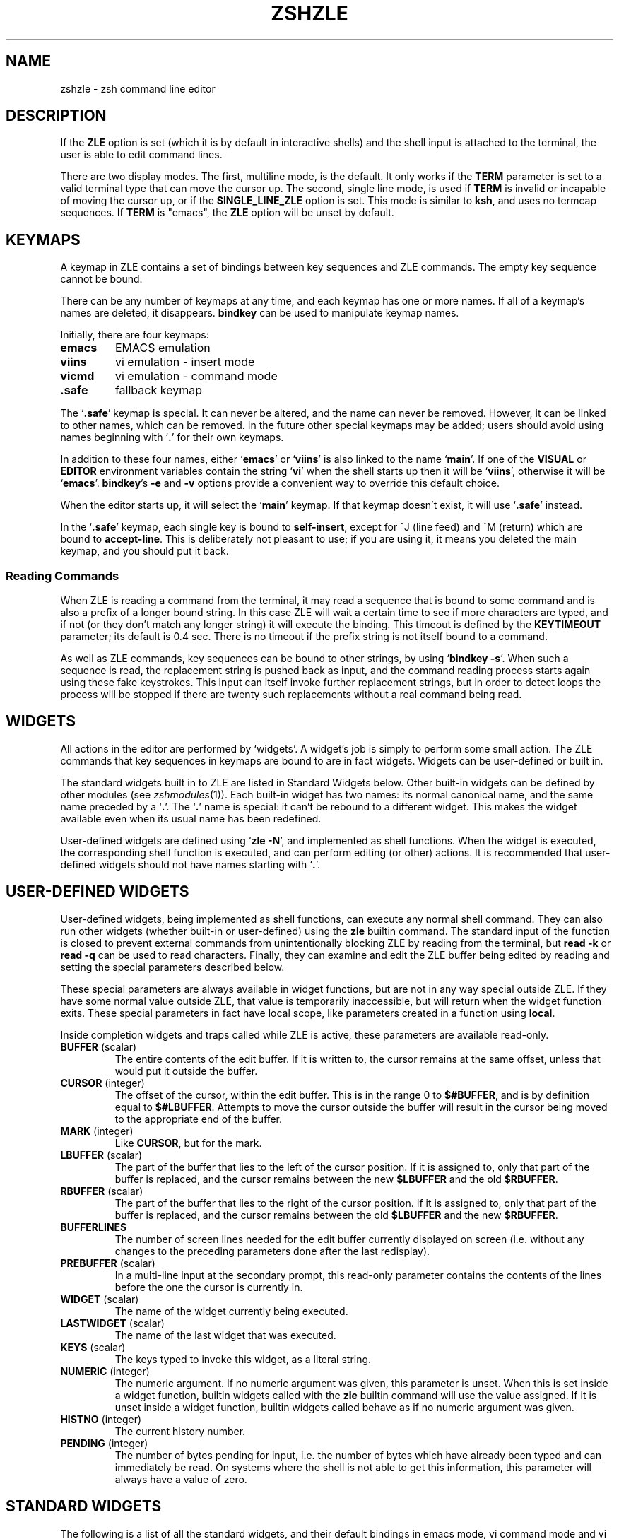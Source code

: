 .TH "ZSHZLE" "1" "May 29, 2000" "zsh 3\&.1\&.7"
.SH "NAME"
zshzle \- zsh command line editor
.\" Yodl file: Zsh/zle.yo
.SH "DESCRIPTION"
If the \fBZLE\fP option is set (which it is by default in interactive shells)
and the shell input is attached to the terminal, the user
is able to edit command lines\&.
.PP
There are two display modes\&.  The first, multiline mode, is the
default\&.  It only works if the \fBTERM\fP parameter is set to a valid
terminal type that can move the cursor up\&.  The second, single line
mode, is used if \fBTERM\fP is invalid or incapable of moving the
cursor up, or if the \fBSINGLE_LINE_ZLE\fP option is set\&.
This mode
is similar to \fBksh\fP, and uses no termcap sequences\&.  If \fBTERM\fP is
"emacs", the \fBZLE\fP option will be unset by default\&.
.SH "KEYMAPS"
A keymap in ZLE contains a set of bindings between key sequences
and ZLE commands\&.  The empty key sequence cannot be bound\&.
.PP
There can be any number of keymaps at any time, and each keymap has one
or more names\&.  If all of a keymap's names are deleted, it disappears\&.
\fBbindkey\fP can be used to manipulate keymap names\&.
.PP
Initially, there are four keymaps:
.PP
.PD 0
.TP
\fBemacs\fP
EMACS emulation
.TP
\fBviins\fP
vi emulation \- insert mode
.TP
\fBvicmd\fP
vi emulation \- command mode
.TP
\fB\&.safe\fP
fallback keymap
.PD
.PP
The `\fB\&.safe\fP' keymap is special\&.  It can never be altered, and the name
can never be removed\&.  However, it can be linked to other names, which can
be removed\&.  In the future other special keymaps may be added; users should
avoid using names beginning with `\fB\&.\fP' for their own keymaps\&.
.PP
In addition to these four names, either `\fBemacs\fP' or `\fBviins\fP' is
also linked to the name `\fBmain\fP'\&.  If one of the \fBVISUAL\fP or
\fBEDITOR\fP environment variables contain the string `\fBvi\fP' when the shell
starts up then it will be `\fBviins\fP', otherwise it will be `\fBemacs\fP'\&.
\fBbindkey\fP's \fB\-e\fP and \fB\-v\fP
options provide a convenient way to override this default choice\&.
.PP
When the editor starts up, it will select the `\fBmain\fP' keymap\&.
If that keymap doesn't exist, it will use `\fB\&.safe\fP' instead\&.
.PP
In the `\fB\&.safe\fP' keymap, each single key is bound to \fBself\-insert\fP,
except for ^J (line feed) and ^M (return) which are bound to \fBaccept\-line\fP\&.
This is deliberately not pleasant to use; if you are using it, it
means you deleted the main keymap, and you should put it back\&.
.SS "Reading Commands"
When ZLE is reading a command from the terminal, it may read a sequence
that is bound to some command and is also a prefix of a longer bound string\&.
In this case ZLE will wait a certain time to see if more characters
are typed, and if not (or they don't match any longer string) it will
execute the binding\&.  This timeout is defined by the \fBKEYTIMEOUT\fP parameter;
its default is 0\&.4 sec\&.  There is no timeout if the prefix string is not
itself bound to a command\&.
.PP
As well as ZLE commands, key sequences can be bound to other strings, by using
`\fBbindkey \-s\fP'\&.
When such a sequence is read, the replacement string is pushed back as input,
and the command reading process starts again using these fake keystrokes\&.
This input can itself invoke further replacement strings, but in order to
detect loops the process will be stopped if there are twenty such replacements
without a real command being read\&.
.SH "WIDGETS"
All actions in the editor are performed by `widgets'\&.  A widget's job is
simply to perform some small action\&.  The ZLE commands that key sequences
in keymaps are bound to are in fact widgets\&.  Widgets can be user\-defined
or built in\&.
.PP
The standard widgets built in to ZLE are listed in Standard Widgets below\&.
Other built\-in widgets can be defined by other modules (see
\fIzshmodules\fP(1))\&.  Each built\-in widget has two names: its normal canonical name, and the
same name preceded by a `\fB\&.\fP'\&.  The `\fB\&.\fP' name is special: it can't be
rebound to a different widget\&.  This makes the widget available even when
its usual name has been redefined\&.
.PP
User\-defined widgets are defined using `\fBzle \-N\fP', and implemented
as shell functions\&.  When the widget is executed, the corresponding
shell function is executed, and can perform editing (or other) actions\&.
It is recommended that user\-defined widgets should not have names
starting with `\fB\&.\fP'\&.
.SH "USER\-DEFINED WIDGETS"
User\-defined widgets, being implemented as shell functions,
can execute any normal shell command\&.  They can also run other widgets
(whether built\-in or user\-defined) using the \fBzle\fP builtin command\&.
The standard input of the function is closed to prevent external commands
from unintentionally blocking ZLE by reading from the terminal, but
\fBread \-k\fP or \fBread \-q\fP can be used to read characters\&.  Finally,
they can examine and edit the ZLE buffer being edited by
reading and setting the special parameters described below\&.
.PP
These special parameters are always available in widget functions, but
are not in any way special outside ZLE\&.  If they have some normal value
outside ZLE, that value is temporarily inaccessible, but will return
when the widget function exits\&.  These special parameters in fact have
local scope, like parameters created in a function using \fBlocal\fP\&.
.PP
Inside completion widgets and traps called while ZLE is active, these
parameters are available read\-only\&.
.PP
.PD 0
.TP
.PD
\fBBUFFER\fP (scalar)
The entire contents of the edit buffer\&.  If it is written to, the
cursor remains at the same offset, unless that would put it outside the
buffer\&.
.TP
\fBCURSOR\fP (integer)
The offset of the cursor, within the edit buffer\&.  This is in the range
0 to \fB$#BUFFER\fP, and is by definition equal to \fB$#LBUFFER\fP\&.
Attempts to move the cursor outside the buffer will result in the
cursor being moved to the appropriate end of the buffer\&.
.TP
\fBMARK\fP (integer)
Like \fBCURSOR\fP, but for the mark\&.
.TP
\fBLBUFFER\fP (scalar)
The part of the buffer that lies to the left of the cursor position\&.
If it is assigned to, only that part of the buffer is replaced, and the
cursor remains between the new \fB$LBUFFER\fP and the old \fB$RBUFFER\fP\&.
.TP
\fBRBUFFER\fP (scalar)
The part of the buffer that lies to the right of the cursor position\&.
If it is assigned to, only that part of the buffer is replaced, and the
cursor remains between the old \fB$LBUFFER\fP and the new \fB$RBUFFER\fP\&.
.TP
\fBBUFFERLINES\fP
The number of screen lines needed for the edit buffer currently
displayed on screen (i\&.e\&. without any changes to the preceding
parameters done after the last redisplay)\&.
.TP
\fBPREBUFFER\fP (scalar)
In a multi\-line input at the secondary prompt, this read\-only parameter
contains the contents of the lines before the one the cursor is
currently in\&.
.TP
\fBWIDGET\fP (scalar)
The name of the widget currently being executed\&.
.TP
\fBLASTWIDGET\fP (scalar)
The name of the last widget that was executed\&.
.TP
\fBKEYS\fP (scalar)
The keys typed to invoke this widget, as a literal string\&.
.TP
\fBNUMERIC\fP (integer)
The numeric argument\&. If no numeric argument was given, this parameter
is unset\&. When this is set inside a widget function, builtin widgets
called with the \fBzle\fP builtin command will use the value
assigned\&. If it is unset inside a widget function, builtin widgets
called behave as if no numeric argument was given\&.
.TP
\fBHISTNO\fP (integer)
The current history number\&.
.TP
\fBPENDING\fP (integer)
The number of bytes pending for input, i\&.e\&. the number of bytes which have
already been typed and can immediately be read\&. On systems where the shell
is not able to get this information, this parameter will always have a
value of zero\&.
.SH "STANDARD WIDGETS"
The following is a list of all the standard widgets,
and their default bindings in emacs mode,
vi command mode and vi insert mode
(the `\fBemacs\fP', `\fBvicmd\fP' and `\fBviins\fP' keymaps, respectively)\&.
.SS "Movement"
.PD 0
.TP
.PD
\fBvi\-backward\-blank\-word\fP (unbound) (B) (unbound)
Move backward one word, where a word is defined as a series of
non\-blank characters\&.
.TP
\fBbackward\-char\fP (^B ESC\-[D) (unbound) (unbound)
Move backward one character\&.
.TP
\fBvi\-backward\-char\fP (unbound) (^H h ^?) (unbound)
Move backward one character, without changing lines\&.
.TP
\fBbackward\-word\fP (ESC\-B ESC\-b) (unbound) (unbound)
Move to the beginning of the previous word\&.
.TP
\fBemacs\-backward\-word\fP
Move to the beginning of the previous word\&.
.TP
\fBvi\-backward\-word\fP (unbound) (b) (unbound)
Move to the beginning of the previous word, vi\-style\&.
.TP
\fBbeginning\-of\-line\fP (^A) (unbound) (unbound)
Move to the beginning of the line\&.  If already at the beginning
of the line, move to the beginning of the previous line, if any\&.
.TP
\fBvi\-beginning\-of\-line\fP
Move to the beginning of the line, without changing lines\&.
.TP
\fBend\-of\-line\fP (^E) (unbound) (unbound)
Move to the end of the line\&.  If already at the end
of the line, move to the end of the next line, if any\&.
.TP
\fBvi\-end\-of\-line\fP (unbound) ($) (unbound)
Move to the end of the line\&.
If an argument is given to this command, the cursor will be moved to
the end of the line (argument \- 1) lines down\&.
.TP
\fBvi\-forward\-blank\-word\fP (unbound) (W) (unbound)
Move forward one word, where a word is defined as a series of
non\-blank characters\&.
.TP
\fBvi\-forward\-blank\-word\-end\fP (unbound) (E) (unbound)
Move to the end of the current word, or, if at the end of the current word,
to the end of the next word,
where a word is defined as a series of non\-blank characters\&.
.TP
\fBforward\-char\fP (^F ESC\-[C) (unbound) (unbound)
Move forward one character\&.
.TP
\fBvi\-forward\-char\fP (unbound) (space l) (unbound)
Move forward one character\&.
.TP
\fBvi\-find\-next\-char\fP (^X^F) (f) (unbound)
Read a character from the keyboard, and move to
the next occurrence of it in the line\&.
.TP
\fBvi\-find\-next\-char\-skip\fP (unbound) (t) (unbound)
Read a character from the keyboard, and move to
the position just before the next occurrence of it in the line\&.
.TP
\fBvi\-find\-prev\-char\fP (unbound) (F) (unbound)
Read a character from the keyboard, and move to
the previous occurrence of it in the line\&.
.TP
\fBvi\-find\-prev\-char\-skip\fP (unbound) (T) (unbound)
Read a character from the keyboard, and move to
the position just after the previous occurrence of it in the line\&.
.TP
\fBvi\-first\-non\-blank\fP (unbound) (^) (unbound)
Move to the first non\-blank character in the line\&.
.TP
\fBvi\-forward\-word\fP (unbound) (w) (unbound)
Move forward one word, vi\-style\&.
.TP
\fBforward\-word\fP (ESC\-F ESC\-f) (unbound) (unbound)
Move to the beginning of the next word\&.
The editor's idea of a word is specified with the \fBWORDCHARS\fP
parameter\&.
.TP
\fBemacs\-forward\-word\fP
Move to the end of the next word\&.
.TP
\fBvi\-forward\-word\-end\fP (unbound) (e) (unbound)
Move to the end of the next word\&.
.TP
\fBvi\-goto\-column\fP (ESC\-|) (|) (unbound)
Move to the column specified by the numeric argument\&.
.TP
\fBvi\-goto\-mark\fP (unbound) (`) (unbound)
Move to the specified mark\&.
.TP
\fBvi\-goto\-mark\-line\fP (unbound) (') (unbound)
Move to beginning of the line containing the specified mark\&.
.TP
\fBvi\-repeat\-find\fP (unbound) (;) (unbound)
Repeat the last \fBvi\-find\fP command\&.
.TP
\fBvi\-rev\-repeat\-find\fP (unbound) (,) (unbound)
Repeat the last \fBvi\-find\fP command in the opposite direction\&.
.SS "History Control"
.PD 0
.TP
.PD
\fBbeginning\-of\-buffer\-or\-history\fP (ESC\-<) (unbound) (unbound)
Move to the beginning of the buffer, or if already there,
move to the first event in the history list\&.
.TP
\fBbeginning\-of\-line\-hist\fP
Move to the beginning of the line\&.  If already at the
beginning of the buffer, move to the previous history line\&.
.TP
\fBbeginning\-of\-history\fP
Move to the first event in the history list\&.
.TP
\fBdown\-line\-or\-history\fP (^N ESC\-[B) (j) (unbound)
Move down a line in the buffer, or if already at the bottom line,
move to the next event in the history list\&.
.TP
\fBvi\-down\-line\-or\-history\fP (unbound) (+) (unbound)
Move down a line in the buffer, or if already at the bottom line,
move to the next event in the history list\&.
Then move to the first non\-blank character on the line\&.
.TP
\fBdown\-line\-or\-search\fP
Move down a line in the buffer, or if already at the bottom line,
search forward in the history for a line beginning with the first
word in the buffer\&.
.RS
.PP
If called from a function by the \fBzle\fP command with arguments, the first
argument is taken as the string for which to search, rather than the
first word in the buffer\&.
.RE
.TP
\fBdown\-history\fP (unbound) (^N) (unbound)
Move to the next event in the history list\&.
.TP
\fBhistory\-beginning\-search\-backward\fP
Search backward in the history for a line beginning with the current
line up to the cursor\&.
This leaves the cursor in its original position\&.
.TP
\fBend\-of\-buffer\-or\-history\fP (ESC\->) (unbound) (unbound)
Move to the end of the buffer, or if already there,
move to the last event in the history list\&.
.TP
\fBend\-of\-line\-hist\fP
Move to the end of the line\&.  If already at the end of
the buffer, move to the next history line\&.
.TP
\fBend\-of\-history\fP
Move to the last event in the history list\&.
.TP
\fBvi\-fetch\-history\fP (unbound) (G) (unbound)
Fetch the history line specified by the numeric argument\&.
This defaults to the current history line
(i\&.e\&. the one that isn't history yet)\&.
.TP
\fBhistory\-incremental\-search\-backward\fP (^R ^Xr) (unbound) (unbound)
Search backward incrementally for a specified string\&.  The search is
case\-insensitive if the search string does not have uppercase letters and no
numeric argument was given\&.  The string may begin with `\fB^\fP' to anchor the
search to the beginning of the line\&.
.RS
.PP
A restricted set of editing functions
is available in the mini\-buffer\&.  An interrupt signal, as defined by the stty
setting, will stop the search and go back to the original line\&.  An undefined
key will have the same effect\&. The supported functions are:
\fBbackward\-delete\-char\fP,
\fBvi\-backward\-delete\-char\fP,
\fBclear\-screen\fP,
\fBredisplay\fP,
\fBquoted\-insert\fP,
\fBvi\-quoted\-insert\fP,
\fBaccept\-and\-hold\fP,
\fBaccept\-and\-infer\-next\-history\fP,
\fBaccept\-line\fP and
\fBaccept\-line\-and\-down\-history\fP\&.
.PP
\fBmagic\-space\fP just inserts a space\&.
\fBvi\-cmd\-mode\fP toggles between the `\fBmain\fP' and `\fBvicmd\fP' keymaps;
the `\fBmain\fP' keymap (insert mode) will be selected initially\&.
\fBhistory\-incremental\-search\-backward\fP will get the
next occurrence of the contents of the mini\-buffer\&.
\fBhistory\-incremental\-search\-forward\fP inverts the sense of the search\&.
\fBvi\-repeat\-search\fP and \fBvi\-rev\-repeat\-search\fP are similarly supported\&.
The direction of the search is indicated in the mini\-buffer\&.
.PP
Any multi\-character string
that is not bound to one of the above functions will beep and interrupt the
search, leaving the last found line in the buffer\&. Any single character that
is not bound to one of the above functions, or \fBself\-insert\fP or
\fBself\-insert\-unmeta\fP, will have the same effect but the function will be
executed\&.
.PP
When called from a widget function by the \fBzle\fP command, the incremental
search commands can take a string argument\&.  This will be treated as a
string of keys, as for arguments to the \fBbindkey\fP command, and used as
initial input for the command\&.  Any characters in the string which are
unused by the incremental search will be silently ignored\&.  For example,
.PP
.RS
.nf
\fBzle history\-incremental\-search\-backward forceps\fP
.fi
.RE
.PP
will search backwards for \fBforceps\fP, leaving the minibuffer containing
the string `\fBforceps\fP'\&.
.RE
.TP
\fBhistory\-incremental\-search\-forward\fP (^S ^Xs) (unbound) (unbound)
Search forward incrementally for a specified string\&.  The search is
case\-insensitive if the search string does not have uppercase letters and no
numeric argument was given\&.  The string may begin with `\fB^\fP' to anchor the
search to the beginning of the line\&.  The functions available in the
mini\-buffer are the same as for \fBhistory\-incremental\-search\-backward\fP\&.
.TP
\fBhistory\-search\-backward\fP (ESC\-P ESC\-p) (unbound) (unbound)
Search backward in the history for a line beginning with the first
word in the buffer\&.
.RS
.PP
If called from a function by the \fBzle\fP command with arguments, the first
argument is taken as the string for which to search, rather than the
first word in the buffer\&.
.RE
.TP
\fBvi\-history\-search\-backward\fP (unbound) (/) (unbound)
Search backward in the history for a specified string\&.
The string may begin with `\fB^\fP' to anchor the search to the
beginning of the line\&.
.RS
.PP
A restricted set of editing functions is available in
the mini\-buffer\&.  An interrupt signal, as defined by the stty setting,  will
stop the search\&.
The functions available in the mini\-buffer are:
\fBaccept\-line\fP,
\fBbackward\-delete\-char\fP,
\fBvi\-backward\-delete\-char\fP,
\fBbackward\-kill\-word\fP,
\fBvi\-backward\-kill\-word\fP,
\fBclear\-screen\fP,
\fBredisplay\fP,
\fBquoted\-insert\fP
and
\fBvi\-quoted\-insert\fP\&.
.PP
\fBvi\-cmd\-mode\fP is treated the same as accept\-line, and
\fBmagic\-space\fP is treated as a space\&.
Any other character that is not bound to self\-insert or
self\-insert\-unmeta will beep and be ignored\&. If the function is called from vi
command mode, the bindings of the current insert mode will be used\&.
.PP
If called from a function by the \fBzle\fP command with arguments, the first
argument is taken as the string for which to search, rather than the
first word in the buffer\&.
.RE
.TP
\fBhistory\-search\-forward\fP (ESC\-N ESC\-n) (unbound) (unbound)
Search forward in the history for a line beginning with the first
word in the buffer\&.
.RS
.PP
If called from a function by the \fBzle\fP command with arguments, the first
argument is taken as the string for which to search, rather than the
first word in the buffer\&.
.RE
.TP
\fBvi\-history\-search\-forward\fP (unbound) (?) (unbound)
Search forward in the history for a specified string\&.
The string may begin with `\fB^\fP' to anchor the search to the
beginning of the line\&. The functions available in the mini\-buffer are the same
as for \fBvi\-history\-search\-backward\fP\&.  Argument handling is also the same
as for that command\&.
.TP
\fBinfer\-next\-history\fP (^X^N) (unbound) (unbound)
Search in the history list for a line matching the current one and
fetch the event following it\&.
.TP
\fBinsert\-last\-word\fP (ESC\-_ ESC\-\&.) (unbound) (unbound)
Insert the last word from the previous history event at the
cursor position\&.  If a positive numeric argument is given,
insert that word from the end of the previous history event\&.
If the argument is zero or negative insert that word from the
left (zero inserts the previous command word)\&.  Repeating this command
replaces the word just inserted with the last word from the
history event prior to the one just used; numeric arguments can be used in
the same way to pick a word from that event\&.
.TP
\fBvi\-repeat\-search\fP (unbound) (n) (unbound)
Repeat the last vi history search\&.
.TP
\fBvi\-rev\-repeat\-search\fP (unbound) (N) (unbound)
Repeat the last vi history search, but in reverse\&.
.TP
\fBup\-line\-or\-history\fP (^P ESC\-[A) (k) (unbound)
Move up a line in the buffer, or if already at the top line,
move to the previous event in the history list\&.
.TP
\fBvi\-up\-line\-or\-history\fP (unbound) (\-) (unbound)
Move up a line in the buffer, or if already at the top line,
move to the previous event in the history list\&.
Then move to the first non\-blank character on the line\&.
.TP
\fBup\-line\-or\-search\fP
Move up a line in the buffer, or if already at the top line,
search backward in the history for a line beginning with the
first word in the buffer\&.
.RS
.PP
If called from a function by the \fBzle\fP command with arguments, the first
argument is taken as the string for which to search, rather than the
first word in the buffer\&.
.RE
.TP
\fBup\-history\fP (unbound) (^P) (unbound)
Move to the previous event in the history list\&.
.TP
\fBhistory\-beginning\-search\-forward\fP
Search forward in the history for a line beginning with the current
line up to the cursor\&.
This leaves the cursor in its original position\&.
.SS "Modifying Text"
.PD 0
.TP
.PD
\fBvi\-add\-eol\fP (unbound) (A) (unbound)
Move to the end of the line and enter insert mode\&.
.TP
\fBvi\-add\-next\fP (unbound) (a) (unbound)
Enter insert mode after the current cursor position, without changing lines\&.
.TP
\fBbackward\-delete\-char\fP (^H ^?) (unbound) (unbound)
Delete the character behind the cursor\&.
.TP
\fBvi\-backward\-delete\-char\fP (unbound) (X) (^H)
Delete the character behind the cursor, without changing lines\&.
If in insert mode, this won't delete past the point where insert mode was
last entered\&.
.TP
\fBbackward\-delete\-word\fP
Delete the word behind the cursor\&.
.TP
\fBbackward\-kill\-line\fP
Kill from the beginning of the line to the cursor position\&.
.TP
\fBbackward\-kill\-word\fP (^W ESC\-^H ESC\-^?) (unbound) (unbound)
Kill the word behind the cursor\&.
.TP
\fBvi\-backward\-kill\-word\fP (unbound) (unbound) (^W)
Kill the word behind the cursor, without going past the point where insert
mode was last entered\&.
.TP
\fBcapitalize\-word\fP (ESC\-C ESC\-c) (unbound) (unbound)
Capitalize the current word and move past it\&.
.TP
\fBvi\-change\fP (unbound) (c) (unbound)
Read a movement command from the keyboard, and kill
from the cursor position to the endpoint of the movement\&.
Then enter insert mode\&.
If the command is \fBvi\-change\fP, change the current line\&.
.TP
\fBvi\-change\-eol\fP (unbound) (C) (unbound)
Kill to the end of the line and enter insert mode\&.
.TP
\fBvi\-change\-whole\-line\fP (unbound) (S) (unbound)
Kill the current line and enter insert mode\&.
.TP
\fBcopy\-region\-as\-kill\fP (ESC\-W ESC\-w) (unbound) (unbound)
Copy the area from the cursor to the mark to the kill buffer\&.
.TP
\fBcopy\-prev\-word\fP (ESC\-^_) (unbound) (unbound)
Duplicate the word to the left of the cursor\&.
.TP
\fBcopy\-prev\-shell\-word\fP (ESC\-^_) (unbound) (unbound)
Like \fBcopy\-prev\-word\fP, but the word is found by using shell parsing, 
whereas \fBcopy\-prev\-word\fP looks for blanks\&. This makes a difference
when the word is quoted and contains spaces\&.
.TP
\fBvi\-delete\fP (unbound) (d) (unbound)
Read a movement command from the keyboard, and kill
from the cursor position to the endpoint of the movement\&.
If the command is \fBvi\-delete\fP, kill the current line\&.
.TP
\fBdelete\-char\fP
Delete the character under the cursor\&.
.TP
\fBvi\-delete\-char\fP (unbound) (x) (unbound)
Delete the character under the cursor,
without going past the end of the line\&.
.TP
\fBdelete\-word\fP
Delete the current word\&.
.TP
\fBdown\-case\-word\fP (ESC\-L ESC\-l) (unbound) (unbound)
Convert the current word to all lowercase and move past it\&.
.TP
\fBkill\-word\fP (ESC\-D ESC\-d) (unbound) (unbound)
Kill the current word\&.
.TP
\fBgosmacs\-transpose\-chars\fP
Exchange the two characters behind the cursor\&.
.TP
\fBvi\-indent\fP (unbound) (>) (unbound)
Indent a number of lines\&.
.TP
\fBvi\-insert\fP (unbound) (i) (unbound)
Enter insert mode\&.
.TP
\fBvi\-insert\-bol\fP (unbound) (I) (unbound)
Move to the first non\-blank character on the line and enter insert mode\&.
.TP
\fBvi\-join\fP (^X^J) (J) (unbound)
Join the current line with the next one\&.
.TP
\fBkill\-line\fP (^K) (unbound) (unbound)
Kill from the cursor to the end of the line\&.
If already on the end of the line, kill the newline character\&.
.TP
\fBvi\-kill\-line\fP (unbound) (unbound) (^U)
Kill from the cursor back to wherever insert mode was last entered\&.
.TP
\fBvi\-kill\-eol\fP (unbound) (D) (unbound)
Kill from the cursor to the end of the line\&.
.TP
\fBkill\-region\fP
Kill from the cursor to the mark\&.
.TP
\fBkill\-buffer\fP (^X^K) (unbound) (unbound)
Kill the entire buffer\&.
.TP
\fBkill\-whole\-line\fP (^U) (unbound) (unbound)
Kill the current line\&.
.TP
\fBvi\-match\-bracket\fP (^X^B) (%) (unbound)
Move to the bracket character (one of \fB{}\fP, \fB()\fP or \fB[]\fP) that
matches the one under the cursor\&.
If the cursor is not on a bracket character, move forward without going
past the end of the line to find one, and then go to the matching bracket\&.
.TP
\fBvi\-open\-line\-above\fP (unbound) (O) (unbound)
Open a line above the cursor and enter insert mode\&.
.TP
\fBvi\-open\-line\-below\fP (unbound) (o) (unbound)
Open a line below the cursor and enter insert mode\&.
.TP
\fBvi\-oper\-swap\-case\fP
Read a movement command from the keyboard, and swap
the case of all characters
from the cursor position to the endpoint of the movement\&.
If the movement command is \fBvi\-oper\-swap\-case\fP,
swap the case of all characters on the current line\&.
.TP
\fBoverwrite\-mode\fP (^X^O) (unbound) (unbound)
Toggle between overwrite mode and insert mode\&.
.TP
\fBvi\-put\-before\fP (unbound) (P) (unbound)
Insert the contents of the kill buffer before the cursor\&.
If the kill buffer contains a sequence of lines (as opposed to characters),
paste it above the current line\&.
.TP
\fBvi\-put\-after\fP (unbound) (p) (unbound)
Insert the contents of the kill buffer after the cursor\&.
If the kill buffer contains a sequence of lines (as opposed to characters),
paste it below the current line\&.
.TP
\fBquoted\-insert\fP (^V) (unbound) (unbound)
Insert the next character typed into the buffer literally\&.
An interrupt character will not be inserted\&.
.TP
\fBvi\-quoted\-insert\fP (unbound) (unbound) (^Q ^V)
Display a `\fB^\fP' at the cursor position, and
insert the next character typed into the buffer literally\&.
An interrupt character will not be inserted\&.
.TP
\fBquote\-line\fP (ESC\-') (unbound) (unbound)
Quote the current line; that is, put a `\fB'\fP' character at the
beginning and the end, and convert all `\fB'\fP' characters
to `\fB'\e''\fP'\&.
.TP
\fBquote\-region\fP (ESC\-") (unbound) (unbound)
Quote the region from the cursor to the mark\&.
.TP
\fBvi\-replace\fP (unbound) (R) (unbound)
Enter overwrite mode\&.
.TP
\fBvi\-repeat\-change\fP (unbound) (\&.) (unbound)
Repeat the last vi mode text modification\&.
If a count was used with the modification, it is remembered\&.
If a count is given to this command, it overrides the remembered count,
and is remembered for future uses of this command\&.
The cut buffer specification is similarly remembered\&.
.TP
\fBvi\-replace\-chars\fP (unbound) (r) (unbound)
Replace the character under the cursor with a character
read from the keyboard\&.
.TP
\fBself\-insert\fP (printable characters) (unbound) (printable characters and some control characters)
Insert a character into the buffer at the cursor position\&.
.TP
\fBself\-insert\-unmeta\fP (ESC\-^I ESC\-^J ESC\-^M) (unbound) (unbound)
Insert a character into the buffer after stripping the meta bit
and converting ^M to ^J\&.
.TP
\fBvi\-substitute\fP (unbound) (s) (unbound)
Substitute the next character(s)\&.
.TP
\fBvi\-swap\-case\fP (unbound) (~) (unbound)
Swap the case of the character under the cursor and move past it\&.
.TP
\fBtranspose\-chars\fP (^T) (unbound) (unbound)
Exchange the two characters to the left of the
cursor if at end of line, else exchange the
character under the cursor with the character
to the left\&.
.TP
\fBtranspose\-words\fP (ESC\-T ESC\-t) (unbound) (unbound)
Exchange the current word with the one before it\&.
.TP
\fBvi\-unindent\fP (unbound) (<) (unbound)
Unindent a number of lines\&.
.TP
\fBup\-case\-word\fP (ESC\-U ESC\-u) (unbound) (unbound)
Convert the current word to all caps and move past it\&.
.TP
\fByank\fP (^Y) (unbound) (unbound)
Insert the contents of the kill buffer at the cursor position\&.
.TP
\fByank\-pop\fP (ESC\-y) (unbound) (unbound)
Remove the text just yanked, rotate the kill\-ring,
and yank the new top\&.  Only works following
\fByank\fP or \fByank\-pop\fP\&.
.TP
\fBvi\-yank\fP (unbound) (y) (unbound)
Read a movement command from the keyboard, and copy the region
from the cursor position to the endpoint of the movement
into the kill buffer\&.
If the command is \fBvi\-yank\fP, copy the current line\&.
.TP
\fBvi\-yank\-whole\-line\fP (unbound) (Y) (unbound)
Copy the current line into the kill buffer\&.
.TP
\fBvi\-yank\-eol\fP
Copy the region from the cursor position to the end of the line
into the kill buffer\&.
Arguably, this is what Y should do in vi, but it isn't what it actually does\&.
.SS "Arguments"
.PD 0
.TP
.PD
\fBdigit\-argument\fP (ESC\-0\&.\&.ESC\-9) (1\-9) (unbound)
Start a new numeric argument, or add to the current one\&.
See also \fBvi\-digit\-or\-beginning\-of\-line\fP\&.  This only works if bound to a
key sequence ending in a decimal digit\&.
.RS
.PP
Inside a widget function, a call to this function treats the last key of
the key sequence which called the widget as the digit\&.
.RE
.TP
\fBneg\-argument\fP (ESC\-\-) (unbound) (unbound)
Changes the sign of the following argument\&.
.TP
\fBuniversal\-argument\fP
Multiply the argument of the next command by 4\&.  Alternatively, if
this command is followed by an integer (positive or negative), use
that as the argument for the next command\&.  Thus digits cannot be
repeated using this command\&.  For example, if this command occurs
twice, followed immediately by \fBforward\-char\fP, move forward sixteen
spaces; if instead it is followed by \fB\-2\fP, then \fBforward\-char\fP,
move backward two spaces\&.
.RS
.PP
Inside a widget function, if passed an argument, i\&.e\&. `\fBzle
universal\-argument\fP \fInum\fP', the numerical argument will be set to
\fInum\fP; this is equivalent to `\fBNUMERIC=\fP\fInum\fP'\&.
.RE
.RE
.SS "Completion"
.PD 0
.TP
.PD
\fBaccept\-and\-menu\-complete\fP
In a menu completion, insert the current completion into the buffer,
and advance to the next possible completion\&.
.TP
\fBcomplete\-word\fP
Attempt completion on the current word\&.
.TP
\fBdelete\-char\-or\-list\fP (^D) (unbound) (unbound)
Delete the character under the cursor\&.  If the cursor
is at the end of the line, list possible completions for the
current word\&.
.TP
\fBexpand\-cmd\-path\fP
Expand the current command to its full pathname\&.
.TP
\fBexpand\-or\-complete\fP (TAB) (unbound) (TAB)
Attempt shell expansion on the current word\&.
If that fails,
attempt completion\&.
.TP
\fBexpand\-or\-complete\-prefix\fP
Attempt shell expansion on the current word up to cursor\&.
.TP
\fBexpand\-history\fP (ESC\-space ESC\-!) (unbound) (unbound)
Perform history expansion on the edit buffer\&.
.TP
\fBexpand\-word\fP (^X*) (unbound) (unbound)
Attempt shell expansion on the current word\&.
.TP
\fBlist\-choices\fP (ESC\-^D) (^D =) (^D)
List possible completions for the current word\&.
.TP
\fBlist\-expand\fP (^Xg ^XG) (^G) (^G)
List the expansion of the current word\&.
.TP
\fBmagic\-space\fP
Perform history expansion and insert a space into the
buffer\&.  This is intended to be bound to space\&.
.TP
\fBmenu\-complete\fP
Like \fBcomplete\-word\fP, except that menu completion is used\&.
See the \fBMENU_COMPLETE\fP option\&.
.TP
\fBmenu\-expand\-or\-complete\fP
Like \fBexpand\-or\-complete\fP, except that menu completion is used\&.
.TP
\fBreverse\-menu\-complete\fP
Perform menu completion, like \fBmenu\-complete\fP, except that if
a menu completion is already in progress, move to the \fIprevious\fP
completion rather than the next\&.
.TP
\fBend\-of\-list\fP
When a previous completion displayed a list below the prompt, this
widget can be used to move the prompt below the list\&.
.SS "Miscellaneous"
.PD 0
.TP
.PD
\fBaccept\-and\-hold\fP (ESC\-A ESC\-a) (unbound) (unbound)
Push the contents of the buffer on the buffer stack
and execute it\&.
.TP
\fBaccept\-and\-infer\-next\-history\fP
Execute the contents of the buffer\&.
Then search the history list for a line matching the current one
and push the event following onto the buffer stack\&.
.TP
\fBaccept\-line\fP (^J ^M) (^J ^M) (^J ^M)
Finish editing the buffer\&.  Normally this causes the buffer to be
executed as a shell command\&.
.TP
\fBaccept\-line\-and\-down\-history\fP (^O) (unbound) (unbound)
Execute the current line, and push the next history
event on the the buffer stack\&.
.TP
\fBbeep\fP
Beep, unless the \fBBEEP\fP option is unset\&.
.TP
\fBvi\-cmd\-mode\fP (^X^V) (unbound) (^[)
Enter command mode; that is, select the `\fBvicmd\fP' keymap\&.
Yes, this is bound by default in emacs mode\&.
.TP
\fBvi\-caps\-lock\-panic\fP
Hang until any lowercase key is pressed\&.
This is for vi users without the mental capacity to keep
track of their caps lock key (like the author)\&.
.TP
\fBclear\-screen\fP (^L ESC\-^L) (^L) (^L)
Clear the screen and redraw the prompt\&.
.TP
\fBdescribe\-key\-briefly\fP
Reads a key sequence, then prints the function bound to that sequence\&.
.TP
\fBexchange\-point\-and\-mark\fP (^X^X) (unbound) (unbound)
Exchange the cursor position with the position of the mark\&.
.TP
\fBexecute\-named\-cmd\fP (ESC\-x) (unbound) (unbound)
Read the name of an editor command and
execute it\&.  A restricted set of editing functions is available in the
mini\-buffer\&.  An interrupt signal, as defined by the stty setting, will
abort the function\&. The allowed functions are:
\fBbackward\-delete\-char\fP,
\fBvi\-backward\-delete\-char\fP,
\fBclear\-screen\fP,
\fBredisplay\fP,
\fBquoted\-insert\fP,
\fBvi\-quoted\-insert\fP,
\fBbackward\-kill\-word\fP,
\fBvi\-backward\-kill\-word\fP,
\fBkill\-whole\-line\fP,
\fBvi\-kill\-line\fP,
\fBbackward\-kill\-line\fP,
\fBlist\-choices\fP,
\fBdelete\-char\-or\-list\fP,
\fBcomplete\-word\fP,
\fBaccept\-line\fP,
\fBexpand\-or\-complete\fP and
\fBexpand\-or\-complete\-prefix\fP\&.
.RS
.PP
\fBkill\-region\fP kills the last word,
and vi\-cmd\-mode is treated the same as accept\-line\&.
The space and tab characters, if not bound to one of
these functions, will complete the name and then list the
possibilities if the \fBAUTO_LIST\fP option is set\&.
Any other character that is not bound to \fBself\-insert\fP or
\fBself\-insert\-unmeta\fP will beep and be ignored\&.
The bindings of the current insert mode will be used\&.
.RE
.TP
\fBexecute\-last\-named\-cmd\fP (ESC\-z) (unbound) (unbound)
Redo the last function executed with \fBexecute\-named\-cmd\fP\&.
.TP
\fBget\-line\fP (ESC\-G ESC\-g) (unbound) (unbound)
Pop the top line off the buffer stack and insert it at the
cursor position\&.
.TP
\fBpound\-insert\fP (unbound) (#) (unbound)
If there is no # character at the beginning of the buffer,
add one to the beginning of each line\&.
If there is one, remove a # from each line that has one\&.
In either case, accept the current line\&.
The \fBINTERACTIVE_COMMENTS\fP option must be set
for this to have any usefulness\&.
.TP
\fBvi\-pound\-insert\fP
If there is no # character at the beginning of the current line,
add one\&.  If there is one, remove it\&.
The \fBINTERACTIVE_COMMENTS\fP option must be set
for this to have any usefulness\&.
.TP
\fBpush\-input\fP
Push the entire current multiline construct onto the buffer stack and
return to the top\-level (\fBPS1\fP) prompt\&.
If the current parser construct is only a single line, this is exactly
like \fBpush\-line\fP\&.
Next time the editor starts up or is popped with \fBget\-line\fP, the
construct will be popped off the top of the buffer stack and loaded
into the editing buffer\&.
.TP
\fBpush\-line\fP (^Q ESC\-Q ESC\-q) (unbound) (unbound)
Push the current buffer onto the buffer stack and clear
the buffer\&.
Next time the editor starts up, the buffer will be popped
off the top of the buffer stack and loaded into the editing
buffer\&.
.TP
\fBpush\-line\-or\-edit\fP
At the top\-level (\fBPS1\fP) prompt, equivalent to \fBpush\-line\fP\&.
At a secondary (\fBPS2\fP) prompt, move the entire current multiline
construct into the editor buffer\&.
The latter is equivalent to \fBpush\-input\fP followed by \fBget\-line\fP\&.
.TP
\fBredisplay\fP (unbound) (^R) (^R)
Redisplays the edit buffer\&.
.TP
\fBsend\-break\fP (^G ESC\-^G) (unbound) (unbound)
Abort the current editor function, e\&.g\&. \fBexecute\-named\-command\fP, or the
editor itself, e\&.g\&. if you are in \fBvared\fP\&. Otherwise abort the parsing of
the current line\&.
.TP
\fBrun\-help\fP (ESC\-H ESC\-h) (unbound) (unbound)
Push the buffer onto the buffer stack, and execute the
command `\fBrun\-help\fP \fIcmd\fP', where \fIcmd\fP is the current
command\&.  \fBrun\-help\fP is normally aliased to \fIman\fP\&.
.TP
\fBvi\-set\-buffer\fP (unbound) (") (unbound)
Specify a buffer to be used in the following command\&.
There are 35 buffers that can be specified:
the 26 `named' buffers \fB"a\fP to \fB"z\fP
and the nine `queued' buffers \fB"1\fP to \fB"9\fP\&.  The named buffers can also
be specified as \fB"A\fP to \fB"Z\fP\&.
.RS
.PP
When a buffer is specified for a cut command, the text being cut replaces
the previous contents of the specified buffer\&.  If a named buffer
is specified using a capital, the newly cut text is appended to the buffer
instead of overwriting it\&.
.PP
If no buffer is specified for a cut command, \fB"1\fP is used, and the
contents of \fB"1\fP to \fB"8\fP are each shifted along one buffer; the contents of
\fB"9\fP is lost\&.
.RE
.TP
\fBvi\-set\-mark\fP (unbound) (m) (unbound)
Set the specified mark at the cursor position\&.
.TP
\fBset\-mark\-command\fP (^@) (unbound) (unbound)
Set the mark at the cursor position\&.
.TP
\fBspell\-word\fP (ESC\-$ ESC\-S ESC\-s) (unbound) (unbound)
Attempt spelling correction on the current word\&.
.TP
\fBundefined\-key\fP
This command is executed when a key sequence that is not bound to any
command is typed\&.  By default it beeps\&.
.TP
\fBundo\fP (^_ ^Xu ^X^U) (unbound) (unbound)
Incrementally undo the last text modification\&.
.TP
\fBredo\fP
Incrementally redo undone text modifications\&.
.TP
\fBvi\-undo\-change\fP (unbound) (u) (unbound)
Undo the last text modification\&.
If repeated, redo the modification\&.
.TP
\fBwhat\-cursor\-position\fP (^X=) (unbound) (unbound)
Print the character under the cursor, its code as an octal, decimal and
hexadecimal number, the current cursor position within the buffer and the
column of the cursor in the current line\&.
.TP
\fBwhere\-is\fP
Read the name of an editor command and and print the listing of key
sequences that invoke the specified command\&.
.TP
\fBwhich\-command\fP (ESC\-?) (unbound) (unbound)
Push the buffer onto the buffer stack, and execute the
command `\fBwhich\-command\fP \fIcmd\fP'\&. where \fIcmd\fP is the current
command\&.  \fBwhich\-command\fP is normally aliased to \fIwhence\fP\&.
.TP
\fBvi\-digit\-or\-beginning\-of\-line\fP (unbound) (0) (unbound)
If the last command executed was a digit as part of an argument,
continue the argument\&.  Otherwise, execute vi\-beginning\-of\-line\&.
